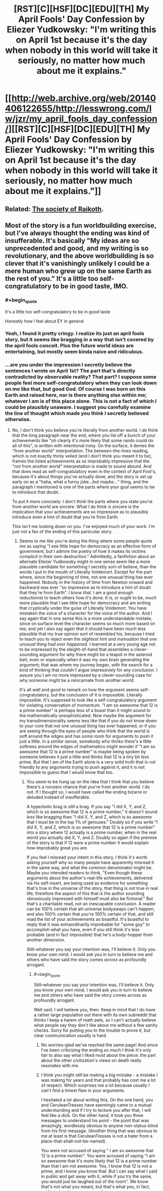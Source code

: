 #+TITLE: [RST][C][HSF][DC][EDU][TH] My April Fools' Day Confession by Eliezer Yudkowsky: "I'm writing this on April 1st because it's the day when nobody in this world will take it seriously, no matter how much about me it explains."

* [[http://web.archive.org/web/20140406122655/http://lesswrong.com/lw/jzr/my_april_fools_day_confession/][[RST][C][HSF][DC][EDU][TH] My April Fools' Day Confession by Eliezer Yudkowsky: "I'm writing this on April 1st because it's the day when nobody in this world will take it seriously, no matter how much about me it explains."]]
:PROPERTIES:
:Author: erwgv3g34
:Score: 52
:DateUnix: 1571495386.0
:END:

** Related: [[https://slatestarcodex.com/2013/05/15/index-posts-on-raikoth/][The society of Raikoth]].
:PROPERTIES:
:Author: PantsuWitch
:Score: 13
:DateUnix: 1571502571.0
:END:


** Most of the story is a fun worldbuilding exercise, but I've always thought the ending was kind of insufferable. It's basically "My ideas are so unprecedented and good, and my writing is so revolutionary, and the above worldbuilding is so clever that it's vanishingly unlikely I could be a mere human who grew up on the same Earth as the rest of you." It's a little too self-congratulatory to be in good taste, IMO.
:PROPERTIES:
:Author: CeruleanTresses
:Score: 31
:DateUnix: 1571526001.0
:END:

*** #+begin_quote
  It's a little too self-congratulatory to be in good taste
#+end_quote

Honestly how I feel about EY in general
:PROPERTIES:
:Author: Jokey665
:Score: 32
:DateUnix: 1571542364.0
:END:


*** Yeah, I found it pretty cringy. I realize its just an april fools story, but it seems like bragging in a way that isn't covered by the april fools conceit. Plus the future world ideas are entertaining, but mostly seem kinda naive and ridiculous.
:PROPERTIES:
:Author: nohat
:Score: 26
:DateUnix: 1571540034.0
:END:


*** ...are you under the impression I secretly believe the sentences I wrote on April 1st? The part that's directly contradicted by observable reality? That part? I suppose some people feel more self-congratulatory when they can look down on me like that, but good God. Of course I was born on this Earth and raised here, nor is there anything else within me; whatever I am is of this place alone. This is not a fact of which I could be plausibly unaware. I suggest you carefully examine the line of thought which made you think I secretly believed otherwise.
:PROPERTIES:
:Author: EliezerYudkowsky
:Score: 8
:DateUnix: 1571638082.0
:END:

**** No, I don't think you believe you're literally from another world. I /do/ think that the long paragraph near the end, where you list off a bunch of your achievements like "oh clearly it's more likely that some rando could do all of this", is written with intentional irony. On the surface, it denies the "from another world" interpretation. The between-the-lines reading, which is not exactly thinly veiled (and I don't think you meant it to be), frames the listed achievements as so improbably impressive that the "/not/ from another world" interpretation is made to sound absurd. And that does read as self-congratulatory even in the context of April Fool's, because it's about things you've actually done, and the story is set up early on as a "haha, what a funny joke...but /maybe.../" thing, and the paragraph I mentioned is one of the parts where your goal seems to be to introduce that doubt.

To put it more concisely: I don't think the parts where you state you're from another world are sincere. What I do think is sincere is the implication that your achievements are so impressive as to plausibly introduce even a hint of doubt that you're from Earth.

This isn't me looking down on you. I've enjoyed much of your work. I'm just not a fan of the ending of this particular story.
:PROPERTIES:
:Author: CeruleanTresses
:Score: 19
:DateUnix: 1571639346.0
:END:

***** Seems to me like you're doing the thing where some people quote /me/ as saying "I see little hope for democracy as an effective form of government, but I admire the poetry of how it makes its victims complicit in their own destruction." Admittedly, a fanfiction about an alternate Eliezer Yudkowsky might in one sense seem like a more plausible candidate for something I secretly sort-of believe, than the words I put in the mouth of Literally Voldemort. Except for the part where, since the beginning of time, not one unusual thing has ever happened. Nobody in the history of time from Newton onward and backward was ever "so impressive as to introduce a hint of doubt that they're from Earth". /I know that./ I am a good enough reductionist to teach others how it's done. It is, or ought to be, /much/ more plausible that I see little hope for democracy and am writing that cryptically under the guise of Literally Voldemort. You have mistaken the voice of a character for the voice of the author. And I say again that in one sense this is a more understandable mistake, since on surface level the character seems so much more based on me; and yet I also say again that it should have been much less plausible that my true opinion sort of resembled his, because I tried to teach you to reject even the /slightest hint and insinuation that one unusual thing had ever happened./ I learned at a very young age not to be impressed by the sleight-of-hand that assembles a clever-sounding argument for why there might be a teapot in the asteroid belt, even or especially when it was my own brain generating the argument; that was where my journey began, with the search for a kind of thinking that /couldn't/ argue impressively for any conclusion. I assure you I am no more impressed by a clever-sounding case for why someone might be a reincarnate from another world.

It's all well and good to remark on how the argument seems self-congratulatory, but the conclusion of it is impossible. Literally impossible. It's supposed to look like a self-congratulatory argument for violating conservation of momentum. "I am so awesome that 12 is a prime number" is perhaps less of a boast than it might sound to the mathematically unsophisticated. Now maybe the argument for my transdimensionality seems less like that if you do /not/ know down to your core that not one unusual thing has ever happened, or if you are seeing through the eyes of people who think that the world is soft around the edges and has some room for arguments to push it just a little. In a similar sense, somebody who thinks there's a little softness around the edges of mathematics might wonder if "I am so awesome that 12 is a prime number" is maybe being spoken by someone believes it just a little and thinks that 12 is a tiny bit less prime. But that I am of the Earth alone is a very solid truth that is not friendly to any arguments trying to push against it, and it is not impossible to guess that I would know that too.
:PROPERTIES:
:Author: EliezerYudkowsky
:Score: 7
:DateUnix: 1571738909.0
:END:

****** You seem to be hung up on the idea that I think that you believe there's a nonzero chance that you're from another world. I do not. If I thought so, I would have called the ending bizarre or deluded instead of insufferable.

A hyperbolic brag is still a brag. If you say "I did X, Y, and Z, which is so awesome that 12 is a prime number," it doesn't sound /less/ like bragging than "I did X, Y, and Z, which is so awesome that I must be in the top 1% of geniuses." Doubly so if you write "I did X, Y, and Z, which is so awesome that 12 is a prime number" into a story where 12 actually is a prime number, when in the real world you actually did X, Y, and Z. Doubly so again if the premise of the story is that if 12 /were/ a prime number it would explain how improbably great you are.

If you feel I misread your intent in this story, I think it's worth asking yourself why so many people have apparently misread it in the same way, and what the common denominator might be. Maybe you intended readers to think, "Even though these arguments about the author's real-life achievements, delivered via his self-insert, are being used as evidence for something that's true in the universe of the story, that thing is /not/ true in real life; therefore the aspect of this that is the author sounding obnoxiously impressed with himself must also be fictional." But that's a charitable read, not an inescapable conclusion. A reader can be 100% certain that alt-universe bodyswaps can't happen, and also 100% certain that /you're/ 100% certain of that, and still read the list of your achievements as boastful. It's boastful to imply that it was extraordinarily improbable for "some guy" to accomplish what you have, even if you still think it's /less/ probable (and in fact impossible) that he's a body-hopper from another dimension.

Still--whatever you say your intention was, I'll believe it. Only you know your own mind. I would ask you in turn to believe me and others who have said the story /comes across/ as profoundly arrogant.
:PROPERTIES:
:Author: CeruleanTresses
:Score: 23
:DateUnix: 1571751513.0
:END:

******* #+begin_quote
  Still--whatever you say your intention was, I'll believe it. Only you know your own mind. I would ask you in turn to believe me and others who have said the story comes across as profoundly arrogant.
#+end_quote

Well said. I will believe you, then. Keep in mind that I do have a rather large population out there with its own subreddit that thinks I keep a harem of math pets, so I can't actually believe what people say they don't like about me without a few sanity checks. Sorry for putting you to the trouble to prove it, but clear communication usually is hard.
:PROPERTIES:
:Author: EliezerYudkowsky
:Score: 23
:DateUnix: 1571762604.0
:END:

******** No worries--glad we've reached the same page! And since I've been criticizing the ending so much I think it's only fair to also say what I liked most about the piece: the part about the other civilization's views on death really resonates with me.
:PROPERTIES:
:Author: CeruleanTresses
:Score: 11
:DateUnix: 1571764928.0
:END:


******** I think you might still be making a big mistake - a mistake I was making for years and that probably has cost me a lot of respect. Which surprises me a lot because usually I can't find a tiniest flaw in your arguments.

I hesitated a lot about writing this. On the one hand, you and CeruleanTresses have seemingly came to a mutual understanding and if I try to lecture you after that, I will feel like a dick. On the other hand, it took you three messages to understand his point - the point that was amazingly, wordlessly obvious to anyone non-status-blind from his first message. (Another thing that was obvious to me at least is that CeruleanTresses is not a hater from a place-that-shall-not-be-named).

You were not accused of saying " I am so awesome that 12 is a prime number". You were accused of saying "I am so awesome that it's more likely that 12 is a prime number than that I am not awesome. Yes, I know that 12 is not a prime, and I know you know that. But I can say what I said in public and get away with it, while if you try the same, you would just be laughed out of the room". We know that's not what you meant, but that's what you, in fact, said - just not in so many words.

(I did not think about your arrogance when I was reading your "confession" for the first time - I still have trouble predicting such reactions, but now I at least can recognize and understand them.)

Hope I helped!

...

^{(So you don't have a harem of math pets? Bummer...})
:PROPERTIES:
:Author: Dead_Atheist
:Score: 6
:DateUnix: 1571788458.0
:END:

********* I don't want to otherwise comment on this since, as you say, I feel a mutual understanding was reached--but, point of clarification, I'm a she. No big deal or anything, I get mistaken for a guy online pretty often!
:PROPERTIES:
:Author: CeruleanTresses
:Score: 10
:DateUnix: 1571790916.0
:END:

********** Damn it, like five times I checked! Even googled your username, decided there is a high chance you are not a guy and still used male as default for some reason ¯\_(ツ)_/¯
:PROPERTIES:
:Author: Dead_Atheist
:Score: 8
:DateUnix: 1571791485.0
:END:


******** Excuse me the absence of empathy, but I loved googling math pets harem so much it totally made my day! I know it's less funny from a safe distance but from out here, it was hilarious.
:PROPERTIES:
:Author: gogishvilli001
:Score: 2
:DateUnix: 1572007023.0
:END:


****** #+begin_quote
  Seems to me like you're doing the thing where some people quote me as saying "I see little hope for democracy as an effective form of government, but I admire the poetry of how it makes its victims complicit in their own destruction."

  than the words I put in the mouth of Literally Voldemort.
#+end_quote

While you are on that topic, have you considered how the original audience's infatuation with Voldemort even as he committed increasingly heinous acts (I can recall people still defending Quirrelmort even after he AK'd the centaur) kind of mirrors the draw of the alt-right movement? It was pretty obvious that Quirrelmort was evil to me after the Azkaban Prison arc. But from what I recall of audience reaction on reddit and less wrong, nerd contrarianism and utilitarianism worked together with the fact that you made Quirrelmort just too damn cool and awesome and so many readers failed to internalize the fact that he was outright evil.

The obvious fix (if you can ever bring yourself to edit HPMOR), is to make Quirrelmort less awesome/more pathetic in a way that mirrors real life fascist wannabe's. You might have Quirrelmort quote a few out of context statistics that Harry latter finds to be blatantly wrong, or quote some medical "facts" about muggles vs. wizards that Harry learns to be wrong, or add in an anecdote about how Voldemort's spam AK has backfired before but then Quirrelmort refuses to admit this in his conversation over the effulgence potion making. Just a few cracks to the facade of all around awesomecool mcbadass aura that Quirrel has going would go a long way into cutting into his image.

Of course, given your luck and the direction your image has been going... if you had Quirrelmort quote parodies of racist crime statistics and/or racist human biodiversity pseudoscience a portion of the internet would take that unironically seriously and celebrate your promotion of their racist cause and another portion would cite it as evidence that you've gone full alt-right, so maybe actually ignore this advice....

Well now I have an idea for a recursive fanfic parodying Quirrelmort by having him spout off some pseudoscience over tea with HJPEV while Harry in response takes a milquetoast centrist response (because surely Quirrel can't be that mistaken).

*TLDR*; The problem isn't that you failed to make Quirrelmort blatantly evil, it is that you made him too awesome and cool.
:PROPERTIES:
:Author: scruiser
:Score: 10
:DateUnix: 1571801275.0
:END:

******* #+begin_quote
  While you are on that topic, have you considered how the original audience's infatuation with Voldemort even as he committed increasingly heinous acts (I can recall people still defending Quirrelmort even after he AK'd the centaur) kind of mirrors the draw of the alt-right movement?
#+end_quote

YES. YES I HAVE. (screams externally)
:PROPERTIES:
:Author: EliezerYudkowsky
:Score: 16
:DateUnix: 1571895631.0
:END:

******** Have you considered if there was some general factor at work in our culture at that time that might explain both?
:PROPERTIES:
:Author: TheUtilitaria
:Score: 2
:DateUnix: 1572795005.0
:END:

********* I'd bet that that general factor has nothing to do with our culture or that time. People liked Quirrel, and they were resistant to anything that would change their opinion, as we always are.
:PROPERTIES:
:Author: MuonManLaserJab
:Score: 2
:DateUnix: 1573190901.0
:END:


******* The whole point of Quirrel was that he was supposed to pass the ideological turing test for an authoritarian, will-to-power type.

He's not even supposed to be a racist is he? The whole Voldemort thing was just him strongmanning blood-purism even though he couldn't care less about it. His problem was with the muggles destroying the world through bad institutions and inexperience with worldending threat. Quirrel's got nothing to do with HBD or crime statistics.
:PROPERTIES:
:Author: alphanumericsprawl
:Score: 3
:DateUnix: 1571980309.0
:END:


****** ...and here you are back in character.... ?.?
:PROPERTIES:
:Score: 4
:DateUnix: 1571748957.0
:END:


**** I think it's self-congratulatory in the sense that people who admire you can gush about you while reading the last sentence, whereas to people who hate you, you may just say that you are acting in-character. Plausible deniability, in other words.
:PROPERTIES:
:Author: Byrana
:Score: 3
:DateUnix: 1571733064.0
:END:


**** Hold on - /is/ that story actually contradicted by observed reality? It would be possible if we are in a CTC for example (explaining why phyisics is one way despite being reversible in theory - ctcs must be a complete loop.)

I highly doubt it is the literal truth but why would you write something like that? It's almost out of character.
:PROPERTIES:
:Score: 1
:DateUnix: 1571748370.0
:END:


** Tunnels are cheap and easy to drill
:PROPERTIES:
:Author: earnestadmission
:Score: 29
:DateUnix: 1571500878.0
:END:

*** Don't forget cheap and easy to maintain, and easy to mount rescues in as well as clear wrecks out if a car stalls or crashes.
:PROPERTIES:
:Author: CreationBlues
:Score: 22
:DateUnix: 1571504268.0
:END:

**** Oh, and after drilling the tunnels it +makes the most sense+ is more /rational/ to just use individual cars instead of trains or carriages that hold multiple passengers.

Oh, and there's geography conducive to tunneling everywhere, as well as bedrock close enough to the surface to build modular (?) housing developments
:PROPERTIES:
:Author: earnestadmission
:Score: 22
:DateUnix: 1571507855.0
:END:

***** #+begin_quote
  Oh, and there's geography conducive to tunneling everywhere, as well as bedrock close enough to the surface to build modular (?) housing developments
#+end_quote

I kinda think the Watsonian explanation there is that, as a society, they /choose/ to build their large cities in areas with this particular geography.

There's actually a surprisingly common effect in the real world, where the "rich" side of town also just happens to be built on a more geologically stable surface, where the "poor" part of town isn't.

That's why rich people tend to live in areas that the locals refer to as "the hills" - generally hills are places where the local bedrock is easier to get to and build on.

The problem with this split is that the houses the poor live in tend to have a higher incidence of foundation and infrastructure issues (cracking, basement flooding, etc) due to the poor quality of the area for building on top of, which you'd imagine is something they would want to minimize in this story.
:PROPERTIES:
:Author: IICVX
:Score: 21
:DateUnix: 1571523598.0
:END:

****** Another Watsonian explanation is that their planet is generally rockier than ours. Or did I forget something about society being the only difference?
:PROPERTIES:
:Author: archpawn
:Score: 1
:DateUnix: 1571545294.0
:END:

******* There's this:

#+begin_quote
  the continents were in the same places
#+end_quote

... Which at least /suggests/ that the worlds are geologically identical.
:PROPERTIES:
:Author: Nimelennar
:Score: 5
:DateUnix: 1571580321.0
:END:


*** #+begin_quote
  I remember seeing movies of the tunnel-diggers on the edge of civilization expanding the great city
#+end_quote

It sounds like they're using cut and cover, not drilling. This is far easier, faster, and cheaper.
:PROPERTIES:
:Author: jtolmar
:Score: 10
:DateUnix: 1571518046.0
:END:


*** You don't have to drill a tunnel. You can build the tunnels above ground and then build the city's structures above them. This is cheaper and makes handling drainage vastly more feasible.

If you were modifying an existing city to adopt autonomous electric cars, you could start constructing buildings and public spaces over existing roads. If we take NYC for example, imagine constructing a new "street" level over the existing streets. On this new level, instead of roads you might just have wide sidewalks with plenty of trees, separated bike lanes, public parks, vegetable gardens, greenhouses, etc. This is the level where you'd have all of the buildings establish their new front doors. The old ground-level doors would get closed off to help prevent people and animals from wandering out into the tunnels, and the old first floors would have an area get converted into a drop-off/pick-up point for people traveling by the autonomous cars that serve the entire city. You could leave a space for several cars that remain on standby so anyone leaving the building can get just inside, state their destination, and be on their way immediately. A phone app could be used to communicate with the car to handle billing and provide a built-in address book, so you can instruct it to go to so-and-so's place and have the car bring you to the correct address.

If these 'tunnels' below the new surface level are about 32 feet tall, you'd have enough room for two levels of traffic including loaded flatbed trailers. With this approach, all upper-level traffic could go north/south and all lower-level traffic could go east/west (with the roads that were formerly going in other directions being converted into on/off ramps to the other level). That would get you EY's aim of having the cars move without traffic lights, and would plausibly end traffic jams in NYC. With fully autonomous vehicles using these tunnels designed like highways, you could also safely increase the speed limit to 125 kmph as EY described (~78 mph). As an example of the impact that would have, it looks like the fastest travel time from the World Trade Center to Harlem right now is about 36 minutes considering traffic, but this approach would likely reduce that to about 7 minutes.

This would certainly put a lot of people out of work. Taxi drivers, bus drivers, truck drivers, valets, parking attendants, traffic police, etc. Combine that with drastically reduced travel times and you'd free up absolutely enormous amounts of human time that could be better spent. In a sane economic system, we'd welcome automation, but obviously we don't and we'll have to fix some rather substantial problems before we can achieve some semblance of a rational economy.
:PROPERTIES:
:Author: Norseman2
:Score: 13
:DateUnix: 1571518821.0
:END:


*** As well as a moving foundation for houses. I don't quite get how they are moveable.
:PROPERTIES:
:Author: Paxona
:Score: 3
:DateUnix: 1571510002.0
:END:

**** He didn't discuss moveable foundations, he discussed modular foundations. The foundation or platform the house sits on is stationary but designed so that a building can be lowered on top of it and fitted into place. In turn, the house structure itself would have to be designed with a support structure under the floors which can support the weight of the house either on a modular foundation or on the mobile supports that lift it and transport it.

I'm not a fan of his idea to basically have massive stationary cranes that are kilometers long. Engineering that seems difficult-to-impossible, and the likely initial costs plus maintenance seem unreasonable for the benefit it would provide. A much more plausible approach would be to have the modular houses and foundations, but use a portable house-lift to pick the house up and move it. It's not too hard to imagine a road-transportable house-lift that could lift a house over any trees or other yard obstacles and then suspend it up in the air while slowly moving down narrow residential streets until reaching a street large enough to set it down on a transport vehicle in a less precarious position before hauling it off to the desired address.
:PROPERTIES:
:Author: Norseman2
:Score: 8
:DateUnix: 1571524465.0
:END:

***** Yeah, but dath ilan doesn't have roads. Maybe if houses could be broken up into tunnel-transportable pieces?
:PROPERTIES:
:Author: RiOrius
:Score: 6
:DateUnix: 1571536827.0
:END:

****** Crap, good point. It does seem feasible to use the tunnels, but it would be tricky. If the tunnels are large enough to allow for flatbed trailers, you'd have about a 14-foot ceiling to work with, but you might use up 4-5 feet of that for the wheels and structure of the vehicle. That still leaves potentially enough space to transport a modular basement, then each floor, and finally the roof, so you should be okay if you can break the houses up into modular layers.

Supporting the layers during this process could be somewhat tricky. You'd have to lift the rest of the house off of the basement and then pull the basement out by itself. You might temporarily install a ground-level house support that could hold the rest of the building after it's been lifted up a few feet, then start sliding the parts out one-by-one.

I'm not really sure how you'd handle the sides of the building and the ground level if you're using this approach. The roof presumably sticks out past your walls, so the first floor presumably has some exterior ground around the walls that extends out as far as the roof does. Still, that would have to leave a little gap in the ground as an error margin, and that gap could become a problem for drainage and erosion, as well as issues with buildup of insects and debris, aside from potentially looking ugly. The best bet with that is probably to put down a walking path that goes over the gap, both to help seal it shut and to conceal it. Picking up that path and moving it could be somewhat annoying, but it might also be something that could be automated if the path is composed of parts with standardized sizes, shapes, and weights.
:PROPERTIES:
:Author: Norseman2
:Score: 1
:DateUnix: 1571539649.0
:END:


***** Thanks for the clarification.

Still seems dumb, specially with the tunels and all.
:PROPERTIES:
:Author: Paxona
:Score: 1
:DateUnix: 1571532382.0
:END:


** The Republic, by Plato, redux.
:PROPERTIES:
:Author: DuplexFields
:Score: 9
:DateUnix: 1571512585.0
:END:


** Does anyone have a consolidated collexted of all insteresting posts/essays that Eliezer submitted to Facebook?
:PROPERTIES:
:Author: xamueljones
:Score: 8
:DateUnix: 1571501697.0
:END:


** #+begin_quote
  Even if the stars should die in heaven

  Our sins can never be undone

  No single death will be forgiven

  When fades at last the last lit sun.

  Then in the cold and silent black

  As light and matter end

  We'll have ourselves a last look back

  And toast an absent friend.
#+end_quote

oof
:PROPERTIES:
:Author: Nic_Cage_DM
:Score: 5
:DateUnix: 1571559215.0
:END:


** If you want a more in-depth explanation of the stuff EY is talking about, he has a whole book on it - [[https://equilibriabook.com/][Inadequate Equilibria]]. There's a [[https://equilibriabook.com/molochs-toolbox/][chapter]] where a visitor from a "relatively well-functioning world" picks apart our civilization, and it's really amazing.
:PROPERTIES:
:Author: lumenwrites
:Score: 8
:DateUnix: 1571505457.0
:END:

*** God that chapter is hard to read. It's riddled with over-generalizations and simplifications of people, and engages in some questionable ideas:

- There are consistent themes that a planned economy with ever-increasing specialization will somehow work better, with no acknowledgement of the possibility that each specialization increases information asymmetry. Furthermore, specialization leads to EE's much maligned red-tape.
- Prediction markets would only work if it was a mandated part of a job. There's always other shit to do.
- /"And on our planet, Uber and Lyft are currently fighting it out with taxi companies and their pet regulators after exactly that development." -/ Or, they're using massive amount of venture capital to drive competitors out of business so that they can seek to extract rents later while arguing that they are responsible for no part of their actual business.
- Regulation is seen as something that only prevents change from happening, rather than something that also protects idiots from Radium toothpaste. This also seems to follow the mid-college idea of assuming there are no malefactors, or that malefactors have no real power and only follow incentives. The problem is there are malefactors, a lot of them. Just look at the opioid crisis. Or global warming.
- This shows a pernicious underlying bias towards people choosing the best and choosing factual information over lies. Political science seems to be pointing otherwise.
- There's an unrealistic degree of trust expected in the system of planners. Results based metrics (which somehow don't fall victim to Goodhart's fallacy) for everyone! Somehow this will not create a noise-ocracy, where everyone is bombarded by even more information attempting to fix the fallacies of the last measure or the definition of the measures themselves won't be subject to regulatory capture.
- There's very little dealing with local monopolies. This is especially germane to rural medicine.
- The political section is particularly bad. Politicians are seen as 100% responsive to what the political consensus is, without an acknowledgement that they're independent actors with their own beliefs that help form consensus/ the Overton window. Furthermore, there's not much talk on how voters frequently align to stances the party takes.\\
- There's not much acknowledgement of the fact that /solving metaproblems means that several groups loose power/. Let's take a widely known one: switching to a Parliamentary system would generally result in a more Democratic country as well as a more democratic one. Republicans know this and so resist meta-reforms. This isn't new either; change the party names and country, and it's one of the reasons pre-Revolutionary Americans weren't offered seats in Parliament.
- There's the textbook Econ fallacy of assuming a rational consumer in healthcare. When there's an emergency, the average person is not going to comparison shop even if the info is available. The patient goes in the ambulance 911 sends.

I have more issues, particularly with the ever-present libertarian problems of ignoring how poverty affects the current system and proposed solutions, and the magical belief that their proposed systems are incorruptible.
:PROPERTIES:
:Author: somerando11
:Score: 17
:DateUnix: 1571567488.0
:END:


*** Would you be willing to summarize the chapter's punchlines? Or even just your favorite bits? Skimming it there seem to be interesting ideas but the author's a bit... wordy. Some odd bits stick out though, e.g.

#+begin_quote
  You see, during the first half of the twentieth century, it became conventional to measure something called “p-values” which imposed a qualitative distinction between “successful” and “unsuccessful” experiments... somebody who tried using unconventional statistical methods, even if they were better statistical methods, wouldn't be able to publish their papers in the most prestigious journals. And then they wouldn't get hired. It's similar to the way that the most prestigious journals don't publish mere replications, only discoveries, so people focus on making discoveries instead of replications.
#+end_quote

This hasn't been true, in my experience.
:PROPERTIES:
:Author: phylogenik
:Score: 4
:DateUnix: 1571531218.0
:END:

**** Isn't that just a description of the roots of the replication crisis?
:PROPERTIES:
:Author: Nic_Cage_DM
:Score: 5
:DateUnix: 1571559094.0
:END:


**** I'm not a published researcher, so I don't have personal experience. If you have, your observations may be more relevant.

But it echoes a position expressed several times on schischow, an exceptionally accessible and generally well-researched look into scientific academia. Scientific research is a trade, and scientists depend on income, via grant money or new patents for their employers. There is significant economic pressure to publish original research rather than peer review.
:PROPERTIES:
:Author: MutantMannequin
:Score: 5
:DateUnix: 1571559899.0
:END:

***** oh yeah, there are definitely lots of structures in place that incentivize the production of poor research, and maybe ones that incentivize the worse sort of underpowered, biased NHST that the passage dislikes (e.g. scientists need to churn out enough LPUs for tenure and don't have time to learn newfangled methods that better accommodate uncertainty, measurement error, etc. and give them less-sexy results), it was more my reading of prestigious journals disliking

#+begin_quote
  unconventional statistical methods, even if they were better statistical methods
#+end_quote

directly, rather than the low-quality datasets that they might be applied to. In my experience, journals love newer, fancier methods, often to their own detriment (e.g. when the invented method is wrong and there exists an actual solution the authors are unfamiliar with, or they just toss some newer buzzwordier technique at a problem over something simpler)
:PROPERTIES:
:Author: phylogenik
:Score: 2
:DateUnix: 1571606288.0
:END:
